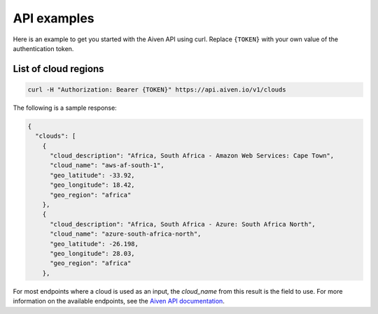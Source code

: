 API examples
============

Here is an example to get you started with the Aiven API using curl. Replace ``{TOKEN}`` with your own value of the authentication token.

List of cloud regions
---------------------

.. code::

  curl -H "Authorization: Bearer {TOKEN}" https://api.aiven.io/v1/clouds

The following is a sample response: 

.. code:: json

  {
    "clouds": [
      {
        "cloud_description": "Africa, South Africa - Amazon Web Services: Cape Town",
        "cloud_name": "aws-af-south-1",
        "geo_latitude": -33.92,
        "geo_longitude": 18.42,
        "geo_region": "africa"
      },
      {
        "cloud_description": "Africa, South Africa - Azure: South Africa North",
        "cloud_name": "azure-south-africa-north",
        "geo_latitude": -26.198,
        "geo_longitude": 28.03,
        "geo_region": "africa"
      },

For most endpoints where a cloud is used as an input, the `cloud_name` from this result is the field to use. For more information on the available endpoints, see the `Aiven API documentation <https://api.aiven.io/doc/>`_.


